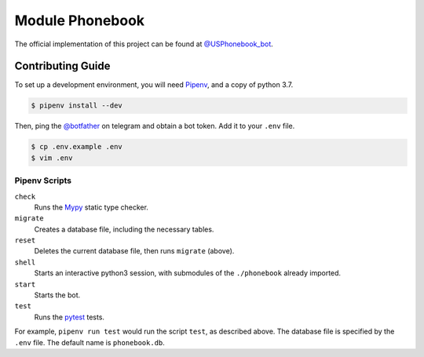 ================
Module Phonebook
================
The official implementation of this project can be found at `@USPhonebook_bot`_.

.. _`@USPhonebook_bot`: https://t.me/USPhonebook_bot

Contributing Guide
==================
To set up a development environment, you will need Pipenv_, and a copy of
python 3.7.

.. code::

    $ pipenv install --dev

Then, ping the `@botfather`_ on telegram and obtain a bot token. Add it to your
``.env`` file.

.. code::

    $ cp .env.example .env
    $ vim .env

.. _Pipenv: https://github.com/pypa/pipenv
.. _`@botfather`: https://t.me/botfather

Pipenv Scripts
--------------
``check``
    Runs the Mypy_ static type checker.
``migrate``
    Creates a database file, including the necessary tables.
``reset``
    Deletes the current database file, then runs ``migrate`` (above).
``shell``
    Starts an interactive python3 session, with submodules of the
    ``./phonebook`` already imported.
``start``
    Starts the bot.
``test``
    Runs the pytest_ tests.

For example, ``pipenv run test`` would run the script ``test``, as described
above. The database file is specified by the ``.env`` file. The default name is
``phonebook.db``.

.. _Mypy: http://mypy-lang.org/
.. _pytest: https://docs.pytest.org/
